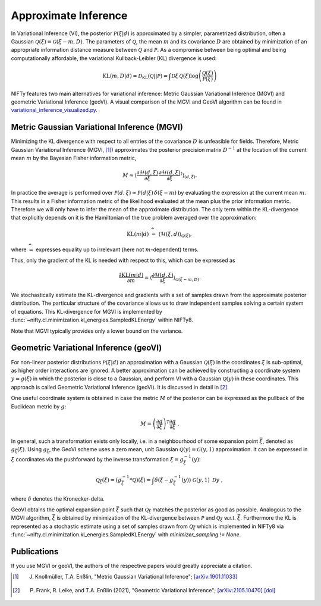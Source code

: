 Approximate Inference
=====================

In Variational Inference (VI), the posterior :math:`\mathcal{P}(\xi|d)` is approximated by a simpler, parametrized distribution, often a Gaussian :math:`\mathcal{Q}(\xi)=\mathcal{G}(\xi-m,D)`.
The parameters of :math:`\mathcal{Q}`, the mean :math:`m` and its covariance :math:`D` are obtained by minimization of an appropriate information distance measure between :math:`\mathcal{Q}` and :math:`\mathcal{P}`.
As a compromise between being optimal and being computationally affordable, the variational Kullback-Leibler (KL) divergence is used:

.. math::

    \mathrm{KL}(m,D|d)= \mathcal{D}_\mathrm{KL}(\mathcal{Q}||\mathcal{P})=
    \int \mathcal{D}\xi \,\mathcal{Q}(\xi) \log \left( \frac{\mathcal{Q}(\xi)}{\mathcal{P}(\xi)} \right)

NIFTy features two main alternatives for variational inference: Metric Gaussian Variational Inference (MGVI) and geometric Variational Inference (geoVI).
A visual comparison of the MGVI and GeoVI algorithm can be found in `variational_inference_visualized.py <https://gitlab.mpcdf.mpg.de/ift/nifty/-/blob/NIFTy_8/demos/variational_inference_visualized.py>`_.


Metric Gaussian Variational Inference (MGVI)
--------------------------------------------

Minimizing the KL divergence with respect to all entries of the covariance :math:`D` is unfeasible for fields.
Therefore, Metric Gaussian Variational Inference (MGVI, [1]_) approximates the posterior precision matrix :math:`D^{-1}` at the location of the current mean :math:`m` by the Bayesian Fisher information metric,

.. math::

    M \approx \left\langle \frac{\partial \mathcal{H}(d,\xi)}{\partial \xi} \, \frac{\partial \mathcal{H}(d,\xi)}{\partial \xi}^\dagger \right\rangle_{(d,\xi)}.

In practice the average is performed over :math:`\mathcal{P}(d,\xi)\approx \mathcal{P}(d|\xi)\,\delta(\xi-m)` by evaluating the expression at the current mean :math:`m`.
This results in a Fisher information metric of the likelihood evaluated at the mean plus the prior information metric.
Therefore we will only have to infer the mean of the approximate distribution.
The only term within the KL-divergence that explicitly depends on it is the Hamiltonian of the true problem averaged over the approximation:

.. math::

    \mathrm{KL}(m|d) \;\widehat{=}\;
    \left\langle  \mathcal{H}(\xi,d)    \right\rangle_{\mathcal{Q}(\xi)},

where :math:`\widehat{=}` expresses equality up to irrelevant (here not :math:`m`-dependent) terms.

Thus, only the gradient of the KL is needed with respect to this, which can be expressed as

.. math::

    \frac{\partial \mathrm{KL}(m|d)}{\partial m} = \left\langle \frac{\partial \mathcal{H}(d,\xi)}{\partial \xi}  \right\rangle_{\mathcal{G}(\xi-m,D)}.

We stochastically estimate the KL-divergence and gradients with a set of samples drawn from the approximate posterior distribution.
The particular structure of the covariance allows us to draw independent samples solving a certain system of equations.
This KL-divergence for MGVI is implemented by
:func:`~nifty.cl.minimization.kl_energies.SampledKLEnergy` within NIFTy8.

Note that MGVI typically provides only a lower bound on the variance.



Geometric Variational Inference (geoVI)
---------------------------------------

For non-linear posterior distributions :math:`\mathcal{P}(\xi|d)` an approximation with a Gaussian :math:`\mathcal{Q}(\xi)` in the coordinates :math:`\xi` is sub-optimal, as higher order interactions are ignored.
A better approximation can be achieved by constructing a coordinate system :math:`y = g\left(\xi\right)` in which the posterior is close to a Gaussian, and perform VI with a Gaussian :math:`\mathcal{Q}(y)` in these coordinates.
This approach is called Geometric Variational Inference (geoVI).
It is discussed in detail in [2]_.

One useful coordinate system is obtained in case the metric :math:`M` of the posterior can be expressed as the pullback of the Euclidean metric by :math:`g`:

.. math::

    M = \left(\frac{\partial g}{\partial \xi}\right)^T \frac{\partial g}{\partial \xi} \ .

In general, such a transformation exists only locally, i.e. in a neighbourhood of some expansion point :math:`\bar{\xi}`, denoted as :math:`g_{\bar{\xi}}\left(\xi\right)`.
Using :math:`g_{\bar{\xi}}`, the GeoVI scheme uses a zero mean, unit Gaussian :math:`\mathcal{Q}(y) = \mathcal{G}(y, 1)` approximation.
It can be expressed in :math:`\xi` coordinates via the pushforward by the inverse transformation :math:`\xi = g_{\bar{\xi}}^{-1}(y)`:

.. math::

    \mathcal{Q}_{\bar{\xi}}(\xi) = \left(g_{\bar{\xi}}^{-1} * \mathcal{Q}\right)(\xi) = \int \delta\left(\xi - g_{\bar{\xi}}^{-1}(y)\right) \ \mathcal{G}(y, 1) \ \mathcal{D}y \ ,

where :math:`\delta` denotes the Kronecker-delta.

GeoVI obtains the optimal expansion point :math:`\bar{\xi}` such that :math:`\mathcal{Q}_{\bar{\xi}}` matches the posterior as good as possible.
Analogous to the MGVI algorithm, :math:`\bar{\xi}` is obtained by minimization of the KL-divergence between :math:`\mathcal{P}` and :math:`\mathcal{Q}_{\bar{\xi}}` w.r.t. :math:`\bar{\xi}`.
Furthermore the KL is represented as a stochastic estimate using a set of samples drawn from :math:`\mathcal{Q}_{\bar{\xi}}` which is implemented in NIFTy8 via :func:`~nifty.cl.minimization.kl_energies.SampledKLEnergy` with `minimizer_sampling != None`.


Publications
------------

If you use MGVI or geoVI, the authors of the respective papers would greatly appreciate a citation.

.. [1] J. Knollmüller, T.A. Enßlin, "Metric Gaussian Variational Inference"; `[arXiv:1901.11033] <https://arxiv.org/abs/1901.11033>`_

.. [2] P. Frank, R. Leike, and T.A. Enßlin (2021), "Geometric Variational Inference"; `[arXiv:2105.10470] <https://arxiv.org/abs/2105.10470>`_ `[doi] <https://doi.org/10.3390/e23070853>`_

